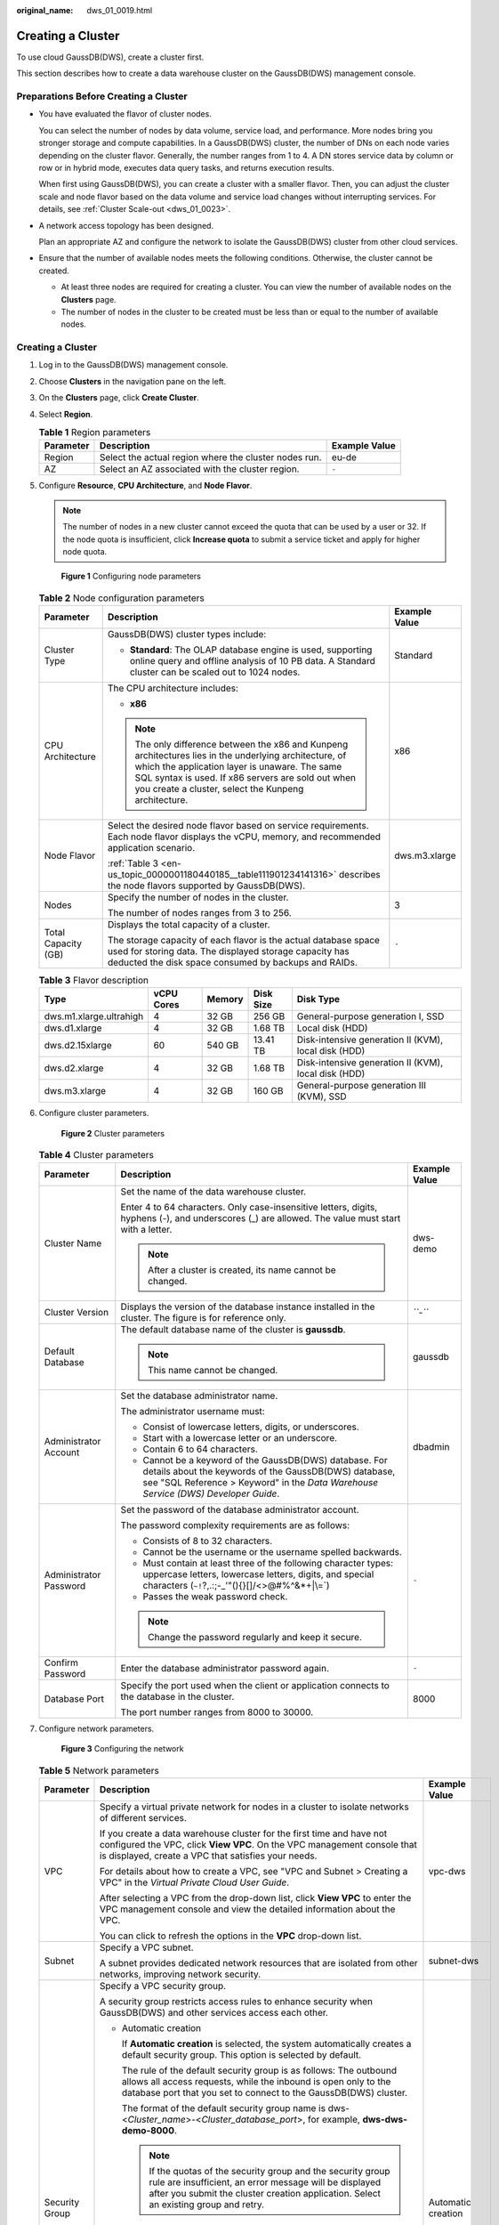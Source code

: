 :original_name: dws_01_0019.html

.. _dws_01_0019:

Creating a Cluster
==================

To use cloud GaussDB(DWS), create a cluster first.

This section describes how to create a data warehouse cluster on the GaussDB(DWS) management console.

Preparations Before Creating a Cluster
--------------------------------------

-  You have evaluated the flavor of cluster nodes.

   You can select the number of nodes by data volume, service load, and performance. More nodes bring you stronger storage and compute capabilities. In a GaussDB(DWS) cluster, the number of DNs on each node varies depending on the cluster flavor. Generally, the number ranges from 1 to 4. A DN stores service data by column or row or in hybrid mode, executes data query tasks, and returns execution results.

   When first using GaussDB(DWS), you can create a cluster with a smaller flavor. Then, you can adjust the cluster scale and node flavor based on the data volume and service load changes without interrupting services. For details, see :ref:`Cluster Scale-out <dws_01_0023>`.

-  A network access topology has been designed.

   Plan an appropriate AZ and configure the network to isolate the GaussDB(DWS) cluster from other cloud services.

-  Ensure that the number of available nodes meets the following conditions. Otherwise, the cluster cannot be created.

   -  At least three nodes are required for creating a cluster. You can view the number of available nodes on the **Clusters** page.
   -  The number of nodes in the cluster to be created must be less than or equal to the number of available nodes.


Creating a Cluster
------------------

#. Log in to the GaussDB(DWS) management console.

#. Choose **Clusters** in the navigation pane on the left.

#. On the **Clusters** page, click **Create Cluster**.

#. Select **Region**.

   .. table:: **Table 1** Region parameters

      +-----------+-------------------------------------------------------+---------------+
      | Parameter | Description                                           | Example Value |
      +===========+=======================================================+===============+
      | Region    | Select the actual region where the cluster nodes run. | eu-de         |
      +-----------+-------------------------------------------------------+---------------+
      | AZ        | Select an AZ associated with the cluster region.      | ``-``         |
      +-----------+-------------------------------------------------------+---------------+

#. Configure **Resource**, **CPU Architecture**, and **Node Flavor**.

   .. note::

      The number of nodes in a new cluster cannot exceed the quota that can be used by a user or 32. If the node quota is insufficient, click **Increase quota** to submit a service ticket and apply for higher node quota.


   .. figure:: /_static/images/en-us_image_0000001180320503.png
      :alt: **Figure 1** Configuring node parameters

      **Figure 1** Configuring node parameters

   .. table:: **Table 2** Node configuration parameters

      +-----------------------+-----------------------------------------------------------------------------------------------------------------------------------------------------------------------------------------------------------------------------------------------------------------------+-----------------------+
      | Parameter             | Description                                                                                                                                                                                                                                                           | Example Value         |
      +=======================+=======================================================================================================================================================================================================================================================================+=======================+
      | Cluster Type          | GaussDB(DWS) cluster types include:                                                                                                                                                                                                                                   | Standard              |
      |                       |                                                                                                                                                                                                                                                                       |                       |
      |                       | -  **Standard**: The OLAP database engine is used, supporting online query and offline analysis of 10 PB data. A Standard cluster can be scaled out to 1024 nodes.                                                                                                    |                       |
      +-----------------------+-----------------------------------------------------------------------------------------------------------------------------------------------------------------------------------------------------------------------------------------------------------------------+-----------------------+
      | CPU Architecture      | The CPU architecture includes:                                                                                                                                                                                                                                        | x86                   |
      |                       |                                                                                                                                                                                                                                                                       |                       |
      |                       | -  **x86**                                                                                                                                                                                                                                                            |                       |
      |                       |                                                                                                                                                                                                                                                                       |                       |
      |                       | .. note::                                                                                                                                                                                                                                                             |                       |
      |                       |                                                                                                                                                                                                                                                                       |                       |
      |                       |    The only difference between the x86 and Kunpeng architectures lies in the underlying architecture, of which the application layer is unaware. The same SQL syntax is used. If x86 servers are sold out when you create a cluster, select the Kunpeng architecture. |                       |
      +-----------------------+-----------------------------------------------------------------------------------------------------------------------------------------------------------------------------------------------------------------------------------------------------------------------+-----------------------+
      | Node Flavor           | Select the desired node flavor based on service requirements. Each node flavor displays the vCPU, memory, and recommended application scenario.                                                                                                                       | dws.m3.xlarge         |
      |                       |                                                                                                                                                                                                                                                                       |                       |
      |                       | :ref:`Table 3 <en-us_topic_0000001180440185__table111901234141316>` describes the node flavors supported by GaussDB(DWS).                                                                                                                                             |                       |
      +-----------------------+-----------------------------------------------------------------------------------------------------------------------------------------------------------------------------------------------------------------------------------------------------------------------+-----------------------+
      | Nodes                 | Specify the number of nodes in the cluster.                                                                                                                                                                                                                           | 3                     |
      |                       |                                                                                                                                                                                                                                                                       |                       |
      |                       | The number of nodes ranges from 3 to 256.                                                                                                                                                                                                                             |                       |
      +-----------------------+-----------------------------------------------------------------------------------------------------------------------------------------------------------------------------------------------------------------------------------------------------------------------+-----------------------+
      | Total Capacity (GB)   | Displays the total capacity of a cluster.                                                                                                                                                                                                                             | ``-``                 |
      |                       |                                                                                                                                                                                                                                                                       |                       |
      |                       | The storage capacity of each flavor is the actual database space used for storing data. The displayed storage capacity has deducted the disk space consumed by backups and RAIDs.                                                                                     |                       |
      +-----------------------+-----------------------------------------------------------------------------------------------------------------------------------------------------------------------------------------------------------------------------------------------------------------------+-----------------------+

   .. _en-us_topic_0000001180440185__table111901234141316:

   .. table:: **Table 3** Flavor description

      +-------------------------+------------+--------+-----------+------------------------------------------------------+
      | Type                    | vCPU Cores | Memory | Disk Size | Disk Type                                            |
      +=========================+============+========+===========+======================================================+
      | dws.m1.xlarge.ultrahigh | 4          | 32 GB  | 256 GB    | General-purpose generation I, SSD                    |
      +-------------------------+------------+--------+-----------+------------------------------------------------------+
      | dws.d1.xlarge           | 4          | 32 GB  | 1.68 TB   | Local disk (HDD)                                     |
      +-------------------------+------------+--------+-----------+------------------------------------------------------+
      | dws.d2.15xlarge         | 60         | 540 GB | 13.41 TB  | Disk-intensive generation II (KVM), local disk (HDD) |
      +-------------------------+------------+--------+-----------+------------------------------------------------------+
      | dws.d2.xlarge           | 4          | 32 GB  | 1.68 TB   | Disk-intensive generation II (KVM), local disk (HDD) |
      +-------------------------+------------+--------+-----------+------------------------------------------------------+
      | dws.m3.xlarge           | 4          | 32 GB  | 160 GB    | General-purpose generation III (KVM), SSD            |
      +-------------------------+------------+--------+-----------+------------------------------------------------------+

#. Configure cluster parameters.


   .. figure:: /_static/images/en-us_image_0000001134401068.png
      :alt: **Figure 2** Cluster parameters

      **Figure 2** Cluster parameters

   .. table:: **Table 4** Cluster parameters

      +------------------------+--------------------------------------------------------------------------------------------------------------------------------------------------------------------------------------------------------+-----------------------+
      | Parameter              | Description                                                                                                                                                                                            | Example Value         |
      +========================+========================================================================================================================================================================================================+=======================+
      | Cluster Name           | Set the name of the data warehouse cluster.                                                                                                                                                            | dws-demo              |
      |                        |                                                                                                                                                                                                        |                       |
      |                        | Enter 4 to 64 characters. Only case-insensitive letters, digits, hyphens (-), and underscores (_) are allowed. The value must start with a letter.                                                     |                       |
      |                        |                                                                                                                                                                                                        |                       |
      |                        | .. note::                                                                                                                                                                                              |                       |
      |                        |                                                                                                                                                                                                        |                       |
      |                        |    After a cluster is created, its name cannot be changed.                                                                                                                                             |                       |
      +------------------------+--------------------------------------------------------------------------------------------------------------------------------------------------------------------------------------------------------+-----------------------+
      | Cluster Version        | Displays the version of the database instance installed in the cluster. The figure is for reference only.                                                                                              | *``-``*               |
      +------------------------+--------------------------------------------------------------------------------------------------------------------------------------------------------------------------------------------------------+-----------------------+
      | Default Database       | The default database name of the cluster is **gaussdb**.                                                                                                                                               | gaussdb               |
      |                        |                                                                                                                                                                                                        |                       |
      |                        | .. note::                                                                                                                                                                                              |                       |
      |                        |                                                                                                                                                                                                        |                       |
      |                        |    This name cannot be changed.                                                                                                                                                                        |                       |
      +------------------------+--------------------------------------------------------------------------------------------------------------------------------------------------------------------------------------------------------+-----------------------+
      | Administrator Account  | Set the database administrator name.                                                                                                                                                                   | dbadmin               |
      |                        |                                                                                                                                                                                                        |                       |
      |                        | The administrator username must:                                                                                                                                                                       |                       |
      |                        |                                                                                                                                                                                                        |                       |
      |                        | -  Consist of lowercase letters, digits, or underscores.                                                                                                                                               |                       |
      |                        | -  Start with a lowercase letter or an underscore.                                                                                                                                                     |                       |
      |                        | -  Contain 6 to 64 characters.                                                                                                                                                                         |                       |
      |                        | -  Cannot be a keyword of the GaussDB(DWS) database. For details about the keywords of the GaussDB(DWS) database, see "SQL Reference > Keyword" in the *Data Warehouse Service (DWS) Developer Guide*. |                       |
      +------------------------+--------------------------------------------------------------------------------------------------------------------------------------------------------------------------------------------------------+-----------------------+
      | Administrator Password | Set the password of the database administrator account.                                                                                                                                                | ``-``                 |
      |                        |                                                                                                                                                                                                        |                       |
      |                        | The password complexity requirements are as follows:                                                                                                                                                   |                       |
      |                        |                                                                                                                                                                                                        |                       |
      |                        | -  Consists of 8 to 32 characters.                                                                                                                                                                     |                       |
      |                        | -  Cannot be the username or the username spelled backwards.                                                                                                                                           |                       |
      |                        | -  Must contain at least three of the following character types: uppercase letters, lowercase letters, digits, and special characters (:literal:`~!`?,.:;-_'"(){}[]/<>@#%^&*+|\\=`)                    |                       |
      |                        | -  Passes the weak password check.                                                                                                                                                                     |                       |
      |                        |                                                                                                                                                                                                        |                       |
      |                        | .. note::                                                                                                                                                                                              |                       |
      |                        |                                                                                                                                                                                                        |                       |
      |                        |    Change the password regularly and keep it secure.                                                                                                                                                   |                       |
      +------------------------+--------------------------------------------------------------------------------------------------------------------------------------------------------------------------------------------------------+-----------------------+
      | Confirm Password       | Enter the database administrator password again.                                                                                                                                                       | ``-``                 |
      +------------------------+--------------------------------------------------------------------------------------------------------------------------------------------------------------------------------------------------------+-----------------------+
      | Database Port          | Specify the port used when the client or application connects to the database in the cluster.                                                                                                          | 8000                  |
      |                        |                                                                                                                                                                                                        |                       |
      |                        | The port number ranges from 8000 to 30000.                                                                                                                                                             |                       |
      +------------------------+--------------------------------------------------------------------------------------------------------------------------------------------------------------------------------------------------------+-----------------------+

#. Configure network parameters.


   .. figure:: /_static/images/en-us_image_0000001134560856.png
      :alt: **Figure 3** Configuring the network

      **Figure 3** Configuring the network

   .. table:: **Table 5** Network parameters

      +-----------------------+----------------------------------------------------------------------------------------------------------------------------------------------------------------------------------------------------------------------------------------------------------------------------------------------------------------------------------------------------------------+-----------------------+
      | Parameter             | Description                                                                                                                                                                                                                                                                                                                                                    | Example Value         |
      +=======================+================================================================================================================================================================================================================================================================================================================================================================+=======================+
      | VPC                   | Specify a virtual private network for nodes in a cluster to isolate networks of different services.                                                                                                                                                                                                                                                            | vpc-dws               |
      |                       |                                                                                                                                                                                                                                                                                                                                                                |                       |
      |                       | If you create a data warehouse cluster for the first time and have not configured the VPC, click **View VPC**. On the VPC management console that is displayed, create a VPC that satisfies your needs.                                                                                                                                                        |                       |
      |                       |                                                                                                                                                                                                                                                                                                                                                                |                       |
      |                       | For details about how to create a VPC, see "VPC and Subnet > Creating a VPC" in the *Virtual Private Cloud User Guide*.                                                                                                                                                                                                                                        |                       |
      |                       |                                                                                                                                                                                                                                                                                                                                                                |                       |
      |                       | After selecting a VPC from the drop-down list, click **View VPC** to enter the VPC management console and view the detailed information about the VPC.                                                                                                                                                                                                         |                       |
      |                       |                                                                                                                                                                                                                                                                                                                                                                |                       |
      |                       | You can click |image1| to refresh the options in the **VPC** drop-down list.                                                                                                                                                                                                                                                                                   |                       |
      +-----------------------+----------------------------------------------------------------------------------------------------------------------------------------------------------------------------------------------------------------------------------------------------------------------------------------------------------------------------------------------------------------+-----------------------+
      | Subnet                | Specify a VPC subnet.                                                                                                                                                                                                                                                                                                                                          | subnet-dws            |
      |                       |                                                                                                                                                                                                                                                                                                                                                                |                       |
      |                       | A subnet provides dedicated network resources that are isolated from other networks, improving network security.                                                                                                                                                                                                                                               |                       |
      +-----------------------+----------------------------------------------------------------------------------------------------------------------------------------------------------------------------------------------------------------------------------------------------------------------------------------------------------------------------------------------------------------+-----------------------+
      | Security Group        | Specify a VPC security group.                                                                                                                                                                                                                                                                                                                                  | Automatic creation    |
      |                       |                                                                                                                                                                                                                                                                                                                                                                |                       |
      |                       | A security group restricts access rules to enhance security when GaussDB(DWS) and other services access each other.                                                                                                                                                                                                                                            |                       |
      |                       |                                                                                                                                                                                                                                                                                                                                                                |                       |
      |                       | -  Automatic creation                                                                                                                                                                                                                                                                                                                                          |                       |
      |                       |                                                                                                                                                                                                                                                                                                                                                                |                       |
      |                       |    If **Automatic creation** is selected, the system automatically creates a default security group. This option is selected by default.                                                                                                                                                                                                                       |                       |
      |                       |                                                                                                                                                                                                                                                                                                                                                                |                       |
      |                       |    The rule of the default security group is as follows: The outbound allows all access requests, while the inbound is open only to the database port that you set to connect to the GaussDB(DWS) cluster.                                                                                                                                                     |                       |
      |                       |                                                                                                                                                                                                                                                                                                                                                                |                       |
      |                       |    The format of the default security group name is dws-<*Cluster_name*>-<*Cluster_database_port*>, for example, **dws-dws-demo-8000**.                                                                                                                                                                                                                        |                       |
      |                       |                                                                                                                                                                                                                                                                                                                                                                |                       |
      |                       |    .. note::                                                                                                                                                                                                                                                                                                                                                   |                       |
      |                       |                                                                                                                                                                                                                                                                                                                                                                |                       |
      |                       |       If the quotas of the security group and the security group rule are insufficient, an error message will be displayed after you submit the cluster creation application. Select an existing group and retry.                                                                                                                                              |                       |
      |                       |                                                                                                                                                                                                                                                                                                                                                                |                       |
      |                       | -  Manual creation                                                                                                                                                                                                                                                                                                                                             |                       |
      |                       |                                                                                                                                                                                                                                                                                                                                                                |                       |
      |                       |    You can also log in to the VPC management console to manually create a security group. Then, go back to the page for creating data warehouse clusters, click the |image2| button next to the **Security Group** drop-down list to refresh the page, and select the new security group.                                                                      |                       |
      |                       |                                                                                                                                                                                                                                                                                                                                                                |                       |
      |                       |    To enable the GaussDB(DWS) client to connect to the cluster, you need to add an inbound rule to the new security group to grant the access permission to the database port of the data warehouse cluster. The following is an example of an inbound rule..                                                                                                  |                       |
      |                       |                                                                                                                                                                                                                                                                                                                                                                |                       |
      |                       |    -  **Protocol**: **TCP**                                                                                                                                                                                                                                                                                                                                    |                       |
      |                       |    -  **Port**: **8000**. Use the database port number when you create the cluster for receiving GaussDB(DWS) client connections.                                                                                                                                                                                                                              |                       |
      |                       |    -  **Source**: Select **IP address** and use the host IP address of the client host, for example, **192.168.0.10/32**.                                                                                                                                                                                                                                      |                       |
      |                       |                                                                                                                                                                                                                                                                                                                                                                |                       |
      |                       |    The security group of a cluster cannot be changed but can be modified. For details, see :ref:`Modifying a Security Group <dws_03_0053>`.                                                                                                                                                                                                                    |                       |
      +-----------------------+----------------------------------------------------------------------------------------------------------------------------------------------------------------------------------------------------------------------------------------------------------------------------------------------------------------------------------------------------------------+-----------------------+
      | Public Network Access | Specify whether users can use a client to connect to a cluster's database over the Internet. The following methods are supported:                                                                                                                                                                                                                              | Automatically assign  |
      |                       |                                                                                                                                                                                                                                                                                                                                                                |                       |
      |                       | -  **Do not use**: The EIP is not required.                                                                                                                                                                                                                                                                                                                    |                       |
      |                       | -  **Automatically assign**: Specify the EIP bandwidth, and an EIP with dedicated bandwidth will be bound to the cluster. The EIP can be used to access the cluster over the Internet. The name of an automatically assigned EIP starts with the cluster name.                                                                                                 |                       |
      |                       | -  **Specify**: A specified EIP is bound to the cluster. If no available EIPs are displayed in the drop-down list, click **Create EIP** to go to the **Elastic IP** page and create an EIP that satisfies your needs. You can set the bandwidth as needed.                                                                                                     |                       |
      |                       |                                                                                                                                                                                                                                                                                                                                                                |                       |
      |                       | .. note::                                                                                                                                                                                                                                                                                                                                                      |                       |
      |                       |                                                                                                                                                                                                                                                                                                                                                                |                       |
      |                       |    -  If you use the EIP binding function for the first time in each project of each region, the system prompts you to create the **DWSAccessVPC** agency to authorize GaussDB(DWS) to access VPC. After the authorization is successful, GaussDB(DWS) can switch to a healthy VM when the VM bound with the EIP becomes faulty.                               |                       |
      |                       |    -  Only cloud accounts or users with **Security Administrator** permissions can create agencies by default. IAM users under an account do not have the permission for creating agencies by default. Contact a user with the permission and complete the authorization on the current page.                                                                  |                       |
      |                       |    -  **Do not use** indicates disabling access to the cluster over the public network. After a cluster is created, if you want to access it over the public network, bind an EIP to the cluster and create a public network domain name. For details, see :ref:`Creating a Public Network Domain Name <en-us_topic_0000001180320123__section14447182917335>`. |                       |
      +-----------------------+----------------------------------------------------------------------------------------------------------------------------------------------------------------------------------------------------------------------------------------------------------------------------------------------------------------------------------------------------------------+-----------------------+
      | Bandwidth             | When **EIP** is set to **Automatically assign**, you need to specify the bandwidth of the EIP, which ranges from 1 Mbit/s to 100 Mbit/s.                                                                                                                                                                                                                       | 50 Mbit/s             |
      +-----------------------+----------------------------------------------------------------------------------------------------------------------------------------------------------------------------------------------------------------------------------------------------------------------------------------------------------------------------------------------------------------+-----------------------+

#. Configure the enterprise project to which the cluster belongs. You can configure this parameter only when the Enterprise Project Management service is enabled. The default value is **default**.

   An enterprise project facilitates project-level management and grouping of cloud resources and users.

   You can select the default enterprise project (**default**) or other existing enterprise projects. To create an enterprise project, log in to the Enterprise Management console. For details, see the *Enterprise Management User Guide*.

   .. note::

      The enterprise project of the discount package must be the same as that of the cluster. **All projects** applies to any cluster.

#. Configure advanced settings. Select **Default** to keep the default values of the advanced parameters. You can also select **Custom** to modify the values.


   .. figure:: /_static/images/en-us_image_0000001134401072.png
      :alt: **Figure 4** Custom advanced parameters

      **Figure 4** Custom advanced parameters

   -  **CNs**

      CNs receive access requests from the clients and return the execution results. In addition, a CN splits and distributes tasks to the DNs for parallel execution.

      The value ranges from 2 to the number of cluster nodes minus 1. The maximum value is **5** and the default value is **2**. In a large-scale cluster, you are advised to deploy multiple CNs.

   -  **Parameter Template**

      A parameter template is a set of parameters for data warehouses. You need to select a parameter template from the drop-down list of **Parameter Template** and associate it with the cluster during cluster creation. You can select the default parameter template or a customized parameter template. By default, the cluster is associated with the default database parameter template.

      For details about parameter templates, see :ref:`Managing Parameter Templates <dws_01_0126>`.

   -  **Tag**

      A tag is a key-value pair used to identify a cluster. For details about the keys and values, see :ref:`Table 6 <en-us_topic_0000001180440185__table327331910318>`. By default, no tag is added to the cluster.

      For more information about tags, see :ref:`Overview <dws_01_0104>`.

      .. _en-us_topic_0000001180440185__table327331910318:

      .. table:: **Table 6** Tag parameters

         +-----------------------+--------------------------------------------------------------------------------------------------------------------------------------------------------------------------------------------------------------------------------------------------------------------------------------------------------------------------------------------------------------------------------------------------+-----------------------+
         | Parameter             | Description                                                                                                                                                                                                                                                                                                                                                                                      | Example Value         |
         +=======================+==================================================================================================================================================================================================================================================================================================================================================================================================+=======================+
         | Tag key               | You can perform the following operations:                                                                                                                                                                                                                                                                                                                                                        | key01                 |
         |                       |                                                                                                                                                                                                                                                                                                                                                                                                  |                       |
         |                       | -  Select a predefined tag key or an existing resource tag key from the drop-down list of the text box.                                                                                                                                                                                                                                                                                          |                       |
         |                       |                                                                                                                                                                                                                                                                                                                                                                                                  |                       |
         |                       |    .. note::                                                                                                                                                                                                                                                                                                                                                                                     |                       |
         |                       |                                                                                                                                                                                                                                                                                                                                                                                                  |                       |
         |                       |       To add a predefined tag, you need to create one on TMS and select it from the drop-down list of **Tag key**. You can click **View predefined tags** to enter the **Predefined Tags** page of TMS. Then, click **Create Tag** to create a predefined tag. For more information, see **Management > Predefined Tags > Creating Predefined Tags** in the *Tag Management Service User Guide*. |                       |
         |                       |                                                                                                                                                                                                                                                                                                                                                                                                  |                       |
         |                       | -  Enter a tag key in the text box. The tag key can contain a maximum of 36 characters and cannot be an empty string.                                                                                                                                                                                                                                                                            |                       |
         |                       |                                                                                                                                                                                                                                                                                                                                                                                                  |                       |
         |                       |    Only digits, letters, underscores (_), and hyphens (-) are allowed.                                                                                                                                                                                                                                                                                                                           |                       |
         |                       |                                                                                                                                                                                                                                                                                                                                                                                                  |                       |
         |                       |    .. note::                                                                                                                                                                                                                                                                                                                                                                                     |                       |
         |                       |                                                                                                                                                                                                                                                                                                                                                                                                  |                       |
         |                       |       A key must be unique in a given cluster.                                                                                                                                                                                                                                                                                                                                                   |                       |
         +-----------------------+--------------------------------------------------------------------------------------------------------------------------------------------------------------------------------------------------------------------------------------------------------------------------------------------------------------------------------------------------------------------------------------------------+-----------------------+
         | Tag value             | You can perform the following operations:                                                                                                                                                                                                                                                                                                                                                        | value01               |
         |                       |                                                                                                                                                                                                                                                                                                                                                                                                  |                       |
         |                       | -  Select a predefined tag value or resource tag value from the drop-down list of the text box.                                                                                                                                                                                                                                                                                                  |                       |
         |                       |                                                                                                                                                                                                                                                                                                                                                                                                  |                       |
         |                       | -  Enter a tag value in the text box. The tag key can contain a maximum of 43 characters and cannot be an empty string.                                                                                                                                                                                                                                                                          |                       |
         |                       |                                                                                                                                                                                                                                                                                                                                                                                                  |                       |
         |                       |    Only digits, letters, underscores (_), periods (.), and hyphens (-) are allowed.                                                                                                                                                                                                                                                                                                              |                       |
         +-----------------------+--------------------------------------------------------------------------------------------------------------------------------------------------------------------------------------------------------------------------------------------------------------------------------------------------------------------------------------------------------------------------------------------------+-----------------------+

#. Click **Create Now**. The **Confirm** page is displayed.

   .. note::

      If the number of requested nodes, vCPU (cores), or memory (GB) exceeds the user's remaining quota, a warning dialog box is displayed, indicating that the quota is insufficient and displaying the details of the remaining quota and the current quota application. You can click **Increase quota** in the warning dialog box to submit a service ticket and apply for higher node quota.

      For details about quotas, see :ref:`What Is the User Quota? <dws_03_0034>`.

#. Click **Submit**.

   After the submission is successful, the creation starts. Click **Back to Cluster List** to go back to the **Clusters** page. The initial status of the cluster is **Creating**. Cluster creation takes some time. Clusters in the **Available** state are ready for use.

.. |image1| image:: /_static/images/en-us_image_0000001134560862.png
.. |image2| image:: /_static/images/en-us_image_0000001180320505.png
